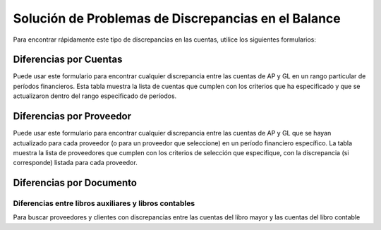 .. _document/solving-balance-discrepancies:

Solución de Problemas de Discrepancias en el Balance
====================================================

Para encontrar rápidamente este tipo de discrepancias en las cuentas, utilice los siguientes formularios:

Diferencias por Cuentas
-----------------------

Puede usar este formulario para encontrar cualquier discrepancia entre las cuentas de AP y GL en un rango particular de períodos financieros. Esta tabla muestra la lista de cuentas que cumplen con los criterios que ha especificado y que se actualizaron dentro del rango especificado de períodos.

Diferencias por Proveedor
-------------------------

Puede usar este formulario para encontrar cualquier discrepancia entre las cuentas de AP y GL que se hayan actualizado para cada proveedor (o para un proveedor que seleccione) en un período financiero específico. La tabla muestra la lista de proveedores que cumplen con los criterios de selección que especifique, con la discrepancia (si corresponde) listada para cada proveedor.

Diferencias por Documento
-------------------------

Diferencias entre libros auxiliares y libros contables
******************************************************

Para buscar proveedores y clientes con discrepancias entre las cuentas del libro mayor y las cuentas del libro contable